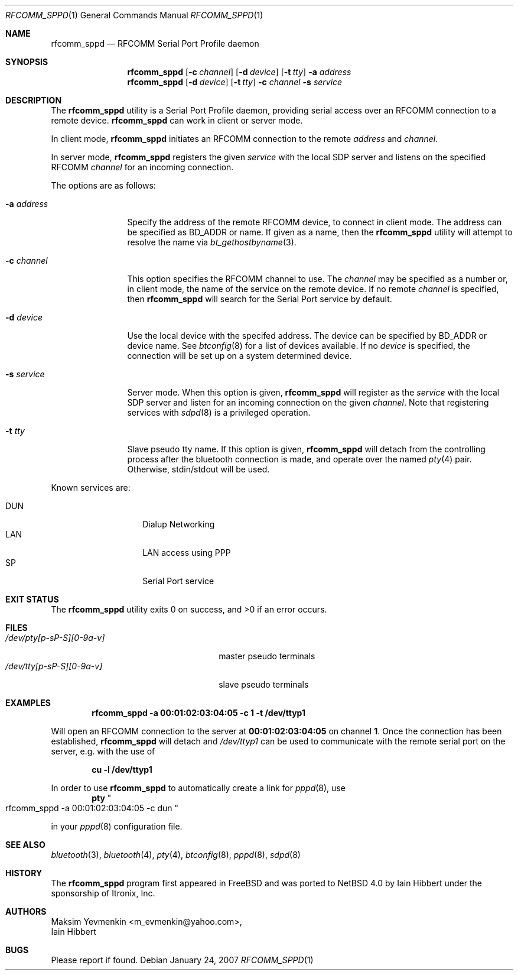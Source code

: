 .\" $NetBSD: rfcomm_sppd.1,v 1.3 2007/02/01 06:54:40 wiz Exp $
.\"
.\" Copyright (c) 2006 Itronix Inc.
.\" All rights reserved.
.\"
.\" Redistribution and use in source and binary forms, with or without
.\" modification, are permitted provided that the following conditions
.\" are met:
.\" 1. Redistributions of source code must retain the above copyright
.\"    notice, this list of conditions and the following disclaimer.
.\" 2. Redistributions in binary form must reproduce the above copyright
.\"    notice, this list of conditions and the following disclaimer in the
.\"    documentation and/or other materials provided with the distribution.
.\" 3. The name of Itronix Inc. may not be used to endorse
.\"    or promote products derived from this software without specific
.\"    prior written permission.
.\"
.\" THIS SOFTWARE IS PROVIDED BY ITRONIX INC. ``AS IS'' AND
.\" ANY EXPRESS OR IMPLIED WARRANTIES, INCLUDING, BUT NOT LIMITED
.\" TO, THE IMPLIED WARRANTIES OF MERCHANTABILITY AND FITNESS FOR A PARTICULAR
.\" PURPOSE ARE DISCLAIMED.  IN NO EVENT SHALL ITRONIX INC. BE LIABLE FOR ANY
.\" DIRECT, INDIRECT, INCIDENTAL, SPECIAL, EXEMPLARY, OR CONSEQUENTIAL DAMAGES
.\" (INCLUDING, BUT NOT LIMITED TO, PROCUREMENT OF SUBSTITUTE GOODS OR SERVICES;
.\" LOSS OF USE, DATA, OR PROFITS; OR BUSINESS INTERRUPTION) HOWEVER CAUSED AND
.\" ON ANY THEORY OF LIABILITY, WHETHER IN
.\" CONTRACT, STRICT LIABILITY, OR TORT (INCLUDING NEGLIGENCE OR OTHERWISE)
.\" ARISING IN ANY WAY OUT OF THE USE OF THIS SOFTWARE, EVEN IF ADVISED OF THE
.\" POSSIBILITY OF SUCH DAMAGE.
.\"
.\"
.\" Copyright (c) 2001-2003 Maksim Yevmenkin <m_evmenkin@yahoo.com>
.\" All rights reserved.
.\"
.\" Redistribution and use in source and binary forms, with or without
.\" modification, are permitted provided that the following conditions
.\" are met:
.\" 1. Redistributions of source code must retain the above copyright
.\"    notice, this list of conditions and the following disclaimer.
.\" 2. Redistributions in binary form must reproduce the above copyright
.\"    notice, this list of conditions and the following disclaimer in the
.\"    documentation and/or other materials provided with the distribution.
.\"
.\" THIS SOFTWARE IS PROVIDED BY THE AUTHOR AND CONTRIBUTORS ``AS IS'' AND
.\" ANY EXPRESS OR IMPLIED WARRANTIES, INCLUDING, BUT NOT LIMITED TO, THE
.\" IMPLIED WARRANTIES OF MERCHANTABILITY AND FITNESS FOR A PARTICULAR PURPOSE
.\" ARE DISCLAIMED. IN NO EVENT SHALL THE AUTHOR OR CONTRIBUTORS BE LIABLE
.\" FOR ANY DIRECT, INDIRECT, INCIDENTAL, SPECIAL, EXEMPLARY, OR CONSEQUENTIAL
.\" DAMAGES (INCLUDING, BUT NOT LIMITED TO, PROCUREMENT OF SUBSTITUTE GOODS
.\" OR SERVICES; LOSS OF USE, DATA, OR PROFITS; OR BUSINESS INTERRUPTION)
.\" HOWEVER CAUSED AND ON ANY THEORY OF LIABILITY, WHETHER IN CONTRACT, STRICT
.\" LIABILITY, OR TORT (INCLUDING NEGLIGENCE OR OTHERWISE) ARISING IN ANY WAY
.\" OUT OF THE USE OF THIS SOFTWARE, EVEN IF ADVISED OF THE POSSIBILITY OF
.\" SUCH DAMAGE.
.\"
.\" $FreeBSD: src/usr.bin/bluetooth/rfcomm_sppd/rfcomm_sppd.1,v 1.9 2005/12/07 19:41:58 emax Exp $
.\"
.Dd January 24, 2007
.Dt RFCOMM_SPPD 1
.Os
.Sh NAME
.Nm rfcomm_sppd
.Nd RFCOMM Serial Port Profile daemon
.Sh SYNOPSIS
.Nm
.Op Fl c Ar channel
.Op Fl d Ar device
.Op Fl t Ar tty
.Fl a Ar address
.Nm
.Op Fl d Ar device
.Op Fl t Ar tty
.Fl c Ar channel
.Fl s Ar service
.Sh DESCRIPTION
The
.Nm
utility is a Serial Port Profile daemon, providing serial access over
an RFCOMM connection to a remote device.
.Nm
can work in client or server mode.
.Pp
In client mode,
.Nm
initiates an RFCOMM connection to the remote
.Ar address
and
.Ar channel .
.Pp
In server mode,
.Nm
registers the given
.Ar service
with the local SDP server and listens on the specified RFCOMM
.Ar channel
for an incoming connection.
.Pp
The options are as follows:
.Bl -tag -width ".Fl c Ar channel"
.It Fl a Ar address
Specify the address of the remote RFCOMM device, to connect in client mode.
The address can be specified as BD_ADDR or name.
If given as a name, then the
.Nm
utility will attempt to resolve the name via
.Xr bt_gethostbyname 3 .
.It Fl c Ar channel
This option specifies the RFCOMM channel to use.
The
.Ar channel
may be specified as a number or, in client mode, the name of
the service on the remote device.
If no remote
.Ar channel
is specified, then
.Nm
will search for the Serial Port service by default.
.It Fl d Ar device
Use the local device with the specifed address.
The device can be specified by BD_ADDR or device name.
See
.Xr btconfig 8
for a list of devices available.
If no
.Ar device
is specified, the connection will be set up on a system determined device.
.It Fl s Ar service
Server mode.
When this option is given,
.Nm
will register as the
.Ar service
with the local SDP server and listen for an incoming connection on the given
.Ar channel .
Note that registering services with
.Xr sdpd 8
is a privileged operation.
.It Fl t Ar tty
Slave pseudo tty name.
If this option is given,
.Nm
will detach from the controlling process after the bluetooth connection is
made, and operate over the named
.Xr pty 4
pair.
Otherwise, stdin/stdout will be used.
.El
.Pp
Known services are:
.Pp
.Bl -tag -compact -offset indent
.It DUN
Dialup Networking
.It LAN
LAN access using PPP
.It SP
Serial Port service
.El
.Sh EXIT STATUS
.Ex -std
.Sh FILES
.Bl -tag -width ".Pa /dev/tty[p-sP-S][0-9a-v]" -compact
.It Pa /dev/pty[p-sP-S][0-9a-v]
master pseudo terminals
.It Pa /dev/tty[p-sP-S][0-9a-v]
slave pseudo terminals
.El
.Sh EXAMPLES
.Dl rfcomm_sppd -a 00:01:02:03:04:05 -c 1 -t /dev/ttyp1
.Pp
Will open an RFCOMM connection to the server at
.Li 00:01:02:03:04:05
on channel
.Li 1 .
Once the connection has been established,
.Nm
will detach and
.Pa /dev/ttyp1
can be used to communicate with the remote serial port on the
server, e.g. with the use of
.Pp
.Dl cu -l /dev/ttyp1
.Pp
In order to use
.Nm
to automatically create a link for
.Xr pppd 8 ,
use
.Dl pty Qo rfcomm_sppd -a 00:01:02:03:04:05 -c dun Qc
.Pp
in your
.Xr pppd 8
configuration file.
.Sh SEE ALSO
.Xr bluetooth 3 ,
.Xr bluetooth 4 ,
.Xr pty 4 ,
.Xr btconfig 8 ,
.Xr pppd 8 ,
.Xr sdpd 8
.Sh HISTORY
The
.Nm
program first appeared in
.Fx
and was ported to
.Nx 4.0
by
.An Iain Hibbert
under the sponsorship of
.An Itronix, Inc .
.Sh AUTHORS
.An Maksim Yevmenkin Aq m_evmenkin@yahoo.com ,
.An Iain Hibbert
.Sh BUGS
Please report if found.
